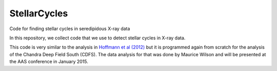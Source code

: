 StellarCycles
=============

Code for finding stellar cycles in seredipidous X-ray data


In this repository, we collect code that we use to detect stellar cycles in
X-ray data.

This code is very similar to the analysis in `Hoffmann et al (2012)
<http://adsabs.harvard.edu/abs/2012ApJ...759..145H>`_ but it is programmed
again from scratch for the analysis of the Chandra Deep Field South (CDFS). The
data analysis for that was done by Maurice Wilson and will be presented at the
AAS conference in January 2015.
